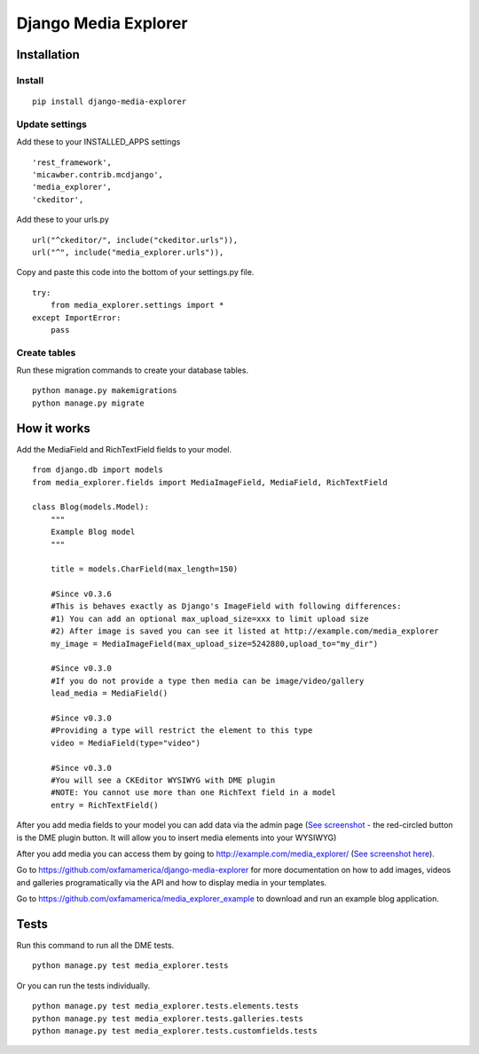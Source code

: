 *********************
Django Media Explorer
*********************


Installation
************

Install
#######

::

    pip install django-media-explorer

Update settings
###############

Add these to your INSTALLED_APPS settings

::

    'rest_framework',
    'micawber.contrib.mcdjango',
    'media_explorer',
    'ckeditor',

Add these to your urls.py

::

    url("^ckeditor/", include("ckeditor.urls")),
    url("^", include("media_explorer.urls")),

Copy and paste this code into the bottom of your settings.py file.

::

    try:
        from media_explorer.settings import *
    except ImportError:
        pass

Create tables
#############

Run these migration commands to create your database tables.

::

    python manage.py makemigrations
    python manage.py migrate


How it works
************

Add the MediaField and RichTextField fields to your model.

::

    from django.db import models
    from media_explorer.fields import MediaImageField, MediaField, RichTextField

    class Blog(models.Model):
        """
        Example Blog model
        """

        title = models.CharField(max_length=150)

        #Since v0.3.6
        #This is behaves exactly as Django's ImageField with following differences:
        #1) You can add an optional max_upload_size=xxx to limit upload size
        #2) After image is saved you can see it listed at http://example.com/media_explorer
        my_image = MediaImageField(max_upload_size=5242880,upload_to="my_dir")

        #Since v0.3.0
        #If you do not provide a type then media can be image/video/gallery
        lead_media = MediaField()

        #Since v0.3.0
        #Providing a type will restrict the element to this type
        video = MediaField(type="video")

        #Since v0.3.0
        #You will see a CKEditor WYSIWYG with DME plugin
        #NOTE: You cannot use more than one RichText field in a model
        entry = RichTextField()

After you add media fields to your model you can add data via the admin page (`See screenshot <https://s3.amazonaws.com/media.oxfamamerica.org/images/github/add_blog.png>`_ - the red-circled button is the DME plugin button. It will allow you to insert media elements into your WYSIWYG)

After you add media you can access them by going to http://example.com/media_explorer/ (`See screenshot here <http://media.oxfamamerica.org.s3.amazonaws.com/images/github/dme-images.jpg>`_).

Go to https://github.com/oxfamamerica/django-media-explorer for more documentation on how to add images, videos and galleries programatically via the API and how to display media in your templates.

Go to https://github.com/oxfamamerica/media_explorer_example to download and run an example blog application.


Tests
*****

Run this command to run all the DME tests.

::

    python manage.py test media_explorer.tests

Or you can run the tests individually.

::

    python manage.py test media_explorer.tests.elements.tests
    python manage.py test media_explorer.tests.galleries.tests
    python manage.py test media_explorer.tests.customfields.tests


